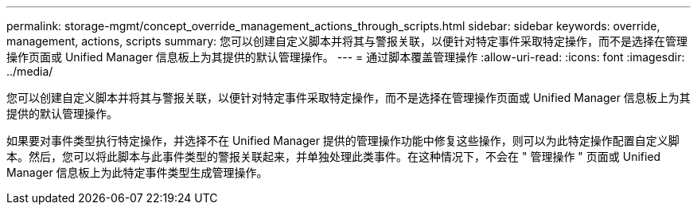 ---
permalink: storage-mgmt/concept_override_management_actions_through_scripts.html 
sidebar: sidebar 
keywords: override, management, actions, scripts 
summary: 您可以创建自定义脚本并将其与警报关联，以便针对特定事件采取特定操作，而不是选择在管理操作页面或 Unified Manager 信息板上为其提供的默认管理操作。 
---
= 通过脚本覆盖管理操作
:allow-uri-read: 
:icons: font
:imagesdir: ../media/


[role="lead"]
您可以创建自定义脚本并将其与警报关联，以便针对特定事件采取特定操作，而不是选择在管理操作页面或 Unified Manager 信息板上为其提供的默认管理操作。

如果要对事件类型执行特定操作，并选择不在 Unified Manager 提供的管理操作功能中修复这些操作，则可以为此特定操作配置自定义脚本。然后，您可以将此脚本与此事件类型的警报关联起来，并单独处理此类事件。在这种情况下，不会在 " 管理操作 " 页面或 Unified Manager 信息板上为此特定事件类型生成管理操作。
